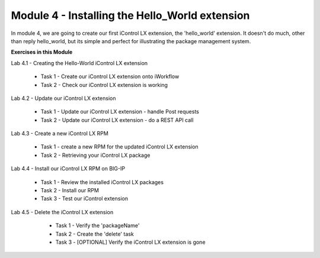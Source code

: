 Module 4 - Installing the Hello_World extension
===============================================

In module 4, we are going to create our first iControl LX extension, the
'hello_world' extension. It doesn't do much, other than reply hello_world,
but its simple and perfect for illustrating the package management system.

**Exercises in this Module**

Lab 4.1 - Creating the Hello-World iControl LX extension

  * Task 1 - Create our iControl LX extension onto iWorkflow
  * Task 2 - Check our iControl LX extension is working

Lab 4.2 - Update our iControl LX extension

  * Task 1 - Update our iControl LX extension - handle Post requests
  * Task 2 - Update our iControl LX extension - do a REST API call

Lab 4.3 - Create a new iControl LX RPM

  * Task 1 - create a new RPM for the updated iControl LX extension
  * Task 2 - Retrieving your iControl LX package

Lab 4.4 - Install our iControl LX RPM on BIG-IP

  * Task 1 - Review the installed iControl LX packages
  * Task 2 - Install our RPM
  * Task 3 - Test our iControl extension

Lab 4.5 - Delete the iControl LX extension

  * Task 1 - Verify the 'packageName'
  * Task 2 - Create the 'delete' task
  * Task 3 - [OPTIONAL] Verify the iControl LX extension is gone

 .. toctree::
     :maxdepth: 1
     :glob:

     lab*
